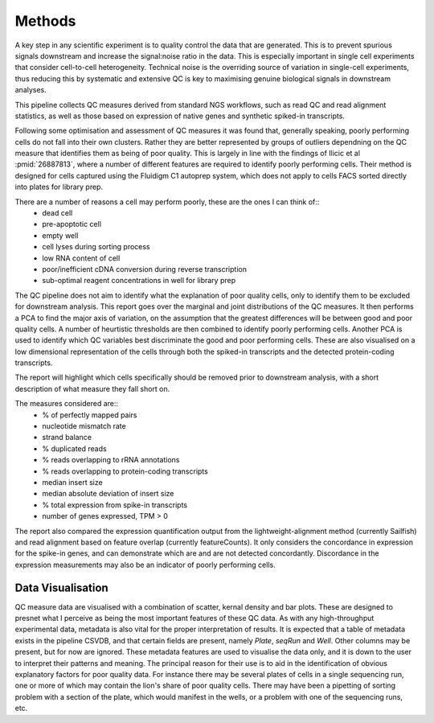 =======
Methods
=======

A key step in any scientific experiment is to quality control the data that are generated.  This is to prevent spurious signals downstream
and increase the signal:noise ratio in the data.  This is especially important in single cell experiments that consider cell-to-cell
heterogeneity.  Technical noise is the overriding source of variation in single-cell experiments, thus reducing this by systematic and
extensive QC is key to maximising genuine biological signals in downstream analyses.

This pipeline collects QC measures derived from standard NGS workflows, such as read QC and read alignment statistics, as well as those
based on expression of native genes and synthetic spiked-in transcripts.

Following some optimisation and assessment of QC measures it was found that, generally speaking, poorly performing cells do not fall into
their own clusters.  Rather they are better represented by groups of outliers dependning on the QC measure that identifies them as being
of poor quality.  This is largely in line with the findings of Ilicic et al :pmid:`26887813`, where a number of different features are required
to identify poorly performing cells.  Their method is designed for cells captured using the Fluidigm C1 autoprep system, which does not apply
to cells FACS sorted directly into plates for library prep.

There are a number of reasons a cell may perform poorly, these are the ones I can think of::
  * dead cell
  * pre-apoptotic cell
  * empty well
  * cell lyses during sorting process
  * low RNA content of cell
  * poor/inefficient cDNA conversion during reverse transcription
  * sub-optimal reagent concentrations in well for library prep

The QC pipeline does not aim to identify what the explanation of poor quality cells, only to identify them to be excluded for downstream analysis.
This report goes over the marginal and joint distributions of the QC measures. It then performs a PCA to find the major axis of variation, on the assumption
that the greatest differences will be between good and poor quality cells.  A number of heurtistic thresholds are then combined to identify poorly
performing cells.  Another PCA is used to identify which QC variables best discriminate the good and poor performing cells.  These are also visualised on a
low dimensional representation of the cells through both the spiked-in transcripts and the detected protein-coding transcripts.

The report will highlight which cells specifically should be removed prior to downstream analysis, with a short description of what measure they fall
short on.

The measures considered are::
  * % of perfectly mapped pairs
  * nucleotide mismatch rate
  * strand balance
  * % duplicated reads
  * % reads overlapping to rRNA annotations
  * % reads overlapping to protein-coding transcripts
  * median insert size
  * median absolute deviation of insert size
  * % total expression from spike-in transcripts
  * number of genes expressed, TPM > 0

The report also compared the expression quantification output from the lightweight-alignment method (currently Sailfish) and read alignment based on
feature overlap (currently featureCounts).  It only considers the concordance in expression for the spike-in genes, and can demonstrate which are and
are not detected concordantly.  Discordance in the expression measurements may also be an indicator of poorly performing cells.

Data Visualisation
------------------
QC measure data are visualised with a combination of scatter, kernal density and bar plots.  These are designed to presnet what I perceive
as being the most important features of these QC data.  As with any high-throughput experimental data, metadata is also vital for the proper
interpretation of results.  It is expected that a table of metadata exists in the pipeline CSVDB, and that certain fields are present, namely
`Plate`, `seqRun` and `Well`.  Other columns may be present, but for now are ignored.  These metadata features are used to visualise the data
only, and it is down to the user to interpret their patterns and meaning.  The principal reason for their use is to aid in the identification
of obvious explanatory factors for poor quality data.  For instance there may be several plates of cells in a single sequencing run, one or more
of which may contain the lion's share of poor quality cells.  There may have been a pipetting of sorting problem with a section of the plate, which
would manifest in the wells, or a problem with one of the sequencing runs, etc. 
